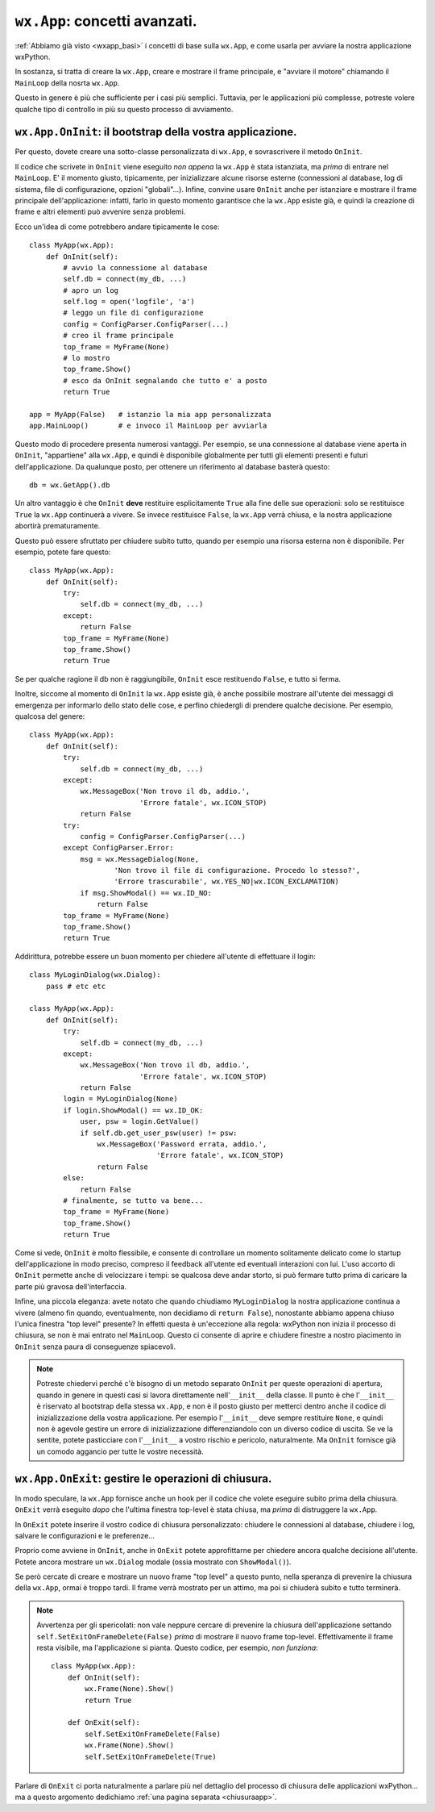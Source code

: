.. _wxapp_avanzata:

.. index::
   single: wx; App()
   single: wx.App; MainLoop()
   
``wx.App``: concetti avanzati.
==============================

:ref:`Abbiamo già visto <wxapp_basi>` i concetti di base sulla ``wx.App``, e come usarla per avviare la nostra applicazione wxPython. 

In sostanza, si tratta di creare la ``wx.App``, creare e mostrare il frame principale, e "avviare il motore" chiamando il ``MainLoop`` della nosrta ``wx.App``. 

Questo in genere è più che sufficiente per i casi più semplici. Tuttavia, per le applicazioni più complesse, potreste volere qualche tipo di controllo in più su questo processo di avviamento. 

.. index::
   single: wx.App; OnInit()
   
``wx.App.OnInit``: il bootstrap della vostra applicazione.
----------------------------------------------------------

Per questo, dovete creare una sotto-classe personalizzata di ``wx.App``, e sovrascrivere il metodo ``OnInit``. 

Il codice che scrivete in ``OnInit`` viene eseguito *non appena* la ``wx.App`` è stata istanziata, ma *prima* di entrare nel ``MainLoop``. E' il momento giusto, tipicamente, per inizializzare alcune risorse esterne (connessioni al database, log di sistema, file di configurazione, opzioni "globali"...). Infine, convine usare ``OnInit`` anche per istanziare e mostrare il frame principale dell'applicazione: infatti, farlo in questo momento garantisce che la ``wx.App`` esiste già, e quindi la creazione di frame e altri elementi può avvenire senza problemi. 

Ecco un'idea di come potrebbero andare tipicamente le cose::

    class MyApp(wx.App):
        def OnInit(self):
            # avvio la connessione al database  
            self.db = connect(my_db, ...) 
            # apro un log   
            self.log = open('logfile', 'a') 
            # leggo un file di configurazione
            config = ConfigParser.ConfigParser(...) 
            # creo il frame principale
            top_frame = MyFrame(None) 
            # lo mostro
            top_frame.Show()  
            # esco da OnInit segnalando che tutto e' a posto        
            return True
            
    app = MyApp(False)   # istanzio la mia app personalizzata
    app.MainLoop()       # e invoco il MainLoop per avviarla
    
Questo modo di procedere presenta numerosi vantaggi. Per esempio, se una connessione al database viene aperta in ``OnInit``, "appartiene" alla ``wx.App``, e quindi è disponibile globalmente per tutti gli elementi presenti e futuri dell'applicazione. Da qualunque posto, per ottenere un riferimento al database basterà questo::

    db = wx.GetApp().db
    
Un altro vantaggio è che ``OnInit`` **deve** restituire esplicitamente ``True`` alla fine delle sue operazioni: solo se restituisce ``True`` la ``wx.App`` continuerà a vivere. Se invece restituisce ``False``, la ``wx.App`` verrà chiusa, e la nostra applicazione abortirà prematuramente. 

Questo può essere sfruttato per chiudere subito tutto, quando per esempio una risorsa esterna non è disponibile. Per esempio, potete fare questo::

    class MyApp(wx.App):
        def OnInit(self):
            try:
                self.db = connect(my_db, ...)
            except:
                return False
            top_frame = MyFrame(None) 
            top_frame.Show()     
            return True
            
Se per qualche ragione il db non è raggiungibile, ``OnInit`` esce restituendo ``False``, e tutto si ferma. 

Inoltre, siccome al momento di ``OnInit`` la ``wx.App`` esiste già, è anche possibile mostrare all'utente dei messaggi di emergenza per informarlo dello stato delle cose, e perfino chiedergli di prendere qualche decisione. Per esempio, qualcosa del genere::

    class MyApp(wx.App):
        def OnInit(self):
            try:
                self.db = connect(my_db, ...)
            except:
                wx.MessageBox('Non trovo il db, addio.', 
                              'Errore fatale', wx.ICON_STOP)
                return False
            try:
                config = ConfigParser.ConfigParser(...) 
            except ConfigParser.Error:
                msg = wx.MessageDialog(None, 
                        'Non trovo il file di configurazione. Procedo lo stesso?', 
                        'Errore trascurabile', wx.YES_NO|wx.ICON_EXCLAMATION)
                if msg.ShowModal() == wx.ID_NO:
                    return False
            top_frame = MyFrame(None) 
            top_frame.Show()     
            return True
            
Addirittura, potrebbe essere un buon momento per chiedere all'utente di effettuare il login::

    class MyLoginDialog(wx.Dialog):
        pass # etc etc
    
    class MyApp(wx.App):
        def OnInit(self):
            try:
                self.db = connect(my_db, ...)
            except:
                wx.MessageBox('Non trovo il db, addio.', 
                              'Errore fatale', wx.ICON_STOP)
                return False
            login = MyLoginDialog(None)
            if login.ShowModal() == wx.ID_OK:
                user, psw = login.GetValue()
                if self.db.get_user_psw(user) != psw:
                    wx.MessageBox('Password errata, addio.', 
                                  'Errore fatale', wx.ICON_STOP)
                    return False
            else:
                return False
            # finalmente, se tutto va bene...
            top_frame = MyFrame(None) 
            top_frame.Show()     
            return True

Come si vede, ``OnInit`` è molto flessibile, e consente di controllare un momento solitamente delicato come lo startup dell'applicazione in modo preciso, compreso il feedback all'utente ed eventuali interazioni con lui. L'uso accorto di ``OnInit`` permette anche di velocizzare i tempi: se qualcosa deve andar storto, si può fermare tutto prima di caricare la parte più gravosa dell'interfaccia. 

Infine, una piccola eleganza: avete notato che quando chiudiamo ``MyLoginDialog`` la nostra applicazione continua a vivere (almeno fin quando, eventualmente, non decidiamo di ``return False``), nonostante abbiamo appena chiuso l'unica finestra "top level" presente? In effetti questa è un'eccezione alla regola: wxPython non inizia il processo di chiusura, se non è mai entrato nel ``MainLoop``. Questo ci consente di aprire e chiudere finestre a nostro piacimento in ``OnInit`` senza paura di conseguenze spiacevoli.

.. note:: Potreste chiedervi perché c'è bisogno di un metodo separato ``OnInit`` per queste operazioni di apertura, quando in genere in questi casi si lavora direttamente nell'``__init__`` della classe. Il punto è che l'``__init__`` è riservato al bootstrap della stessa ``wx.App``, e non è il posto giusto per metterci dentro anche il codice di inizializzazione della vostra applicazione. Per esempio l'``__init__`` deve sempre restituire ``None``, e quindi non è agevole gestire un errore di inizializzazione differenziandolo con un diverso codice di uscita. Se ve la sentite, potete pasticciare con l'``__init__`` a vostro rischio e pericolo, naturalmente. Ma ``OnInit`` fornisce già un comodo aggancio per tutte le vostre necessità. 

.. _wxapp_avanzata_onexit:

.. index::
   single: wx.App; OnExit()
   
``wx.App.OnExit``: gestire le operazioni di chiusura.
-----------------------------------------------------

In modo speculare, la ``wx.App`` fornisce anche un hook per il codice che volete eseguire subito prima della chiusura. ``OnExit`` verrà eseguito *dopo* che l'ultima finestra top-level è stata chiusa, ma *prima* di distruggere la ``wx.App``. 

In ``OnExit`` potete inserire il vostro codice di chiusura personalizzato: chiudere le connessioni al database, chiudere i log, salvare le configurazioni e le preferenze... 

Proprio come avviene in ``OnInit``, anche in ``OnExit`` potete approfittarne per chiedere ancora qualche decisione all'utente. Potete ancora mostrare un ``wx.Dialog`` modale (ossia mostrato con ``ShowModal()``).

Se però cercate di creare e mostrare un nuovo frame "top level" a questo punto, nella speranza di prevenire la chiusura della ``wx.App``, ormai è troppo tardi. Il frame verrà mostrato per un attimo, ma poi si chiuderà subito e tutto terminerà. 

.. note:: Avvertenza per gli spericolati: non vale neppure cercare di prevenire la chiusura dell'applicazione settando ``self.SetExitOnFrameDelete(False)`` *prima* di mostrare il nuovo frame top-level. Effettivamente il frame resta visibile, ma l'applicazione si pianta. Questo codice, per esempio, *non funziona*:

    ::

        class MyApp(wx.App):
            def OnInit(self):
                wx.Frame(None).Show()
                return True
                
            def OnExit(self):
                self.SetExitOnFrameDelete(False)
                wx.Frame(None).Show()
                self.SetExitOnFrameDelete(True)

Parlare di ``OnExit`` ci porta naturalmente a parlare più nel dettaglio del processo di chiusura delle applicazioni wxPython... ma a questo argomento dedichiamo :ref:`una pagina separata <chiusuraapp>`. 


